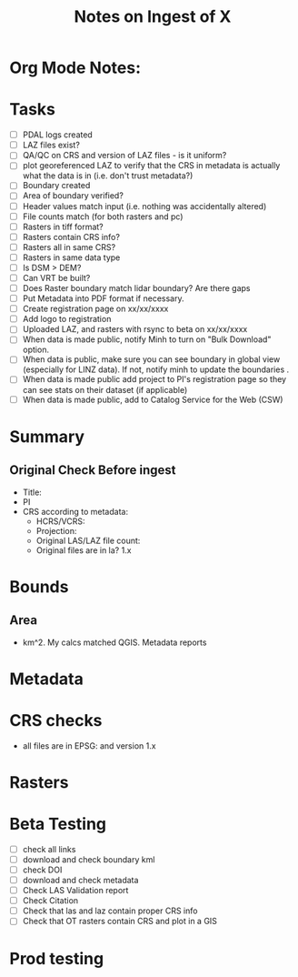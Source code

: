 #+TITLE: Notes on Ingest of X
#+OPTIONS: ^:nil

* Org Mode Notes: 
# ------------------------------------------------------------------------
#  1.  go to Org -> HyperLinks -> Literal Links to show full paths so that I
#  can do a search and replace
#  2.  C-U C-U TAB to collapse all
#  3.  C-U C-U C-U TAB to reveal all
#  4.  To indent and fram a section of text put #+BEGIN_EXAMPLE at the
#      beginning and #+END_EXAMPLE at the end of the section of text.
#  5.  C-c C-c toggles check box
#  6.  C-c C-l lets you put in links, or rename links
#  7.  * Title
#  8.  ** SubTitle1
#  9.  *** SubTitle2
#  10.  * Check List example
#         - [ ] item1
#         - [ ] item2
#  11.  [[path of link][link name]  add the closing "]" to hide the path
#  12.  To indent and frame a section of text put #+BEGIN_EXAMPLE at the
#       beginning and #+END_EXAMPLE at the end of the section of text.
#  13.  Table example:
#        |Spacecraft   |Type   |time interval|
#        |-------------+-------+----------|
#        |Meteosat-9   |Channels|3h|
# ------------------------------------------------------------------------

* Tasks
- [ ] PDAL logs created
- [ ] LAZ files exist?
- [ ] QA/QC on CRS and version of LAZ files - is it uniform?
- [ ] plot georeferenced LAZ to verify that the CRS in metadata is
      actually what the data is in (i.e. don't trust metadata?)
- [ ] Boundary created
- [ ] Area of boundary verified?
- [ ] Header values match input (i.e. nothing was accidentally altered)
- [ ] File counts match (for both rasters and pc)
- [ ] Rasters in tiff format?
- [ ] Rasters contain CRS info?
- [ ] Rasters all in same CRS?
- [ ] Rasters in same data type 
- [ ] Is DSM > DEM?
- [ ] Can VRT be built?
- [ ] Does Raster boundary match lidar boundary?  Are there gaps
- [ ] Put Metadata into PDF format if necessary.
- [ ] Create registration page on xx/xx/xxxx
- [ ] Add logo to registration
- [ ] Uploaded LAZ, and rasters with rsync to beta on xx/xx/xxxx
- [ ] When data is made public, notify Minh to turn on "Bulk Download"
      option.
- [ ] When data is public, make sure you can see boundary in global view
      (especially for LINZ data).  If not, notify minh to update the
      boundaries .
- [ ] When data is made public add project to PI's registration page so
      they can see stats on their dataset (if applicable)
- [ ] When data is made public, add to Catalog Service for the Web (CSW)


*  Summary
**  Original Check Before ingest
-  Title:  
-  PI 
-  CRS according to metadata:
   -  HCRS/VCRS: 
   -  Projection: 
   -  Original LAS/LAZ file count:  
   -  Original files are in la? 1.x 

* Bounds

**  Area
-   km^2.  My calcs matched QGIS.  Metadata reports 

*  Metadata

*  CRS checks
-  all files are in EPSG: and version 1.x

* Rasters
* Beta Testing
-  [ ] check all links
-  [ ] download and check boundary kml
-  [ ] check DOI
-  [ ] download and check metadata
-  [ ] Check LAS Validation report
-  [ ] Check Citation
-  [ ] Check that las and laz contain proper CRS info
-  [ ] Check that OT rasters contain CRS and plot in a GIS


* Prod testing
